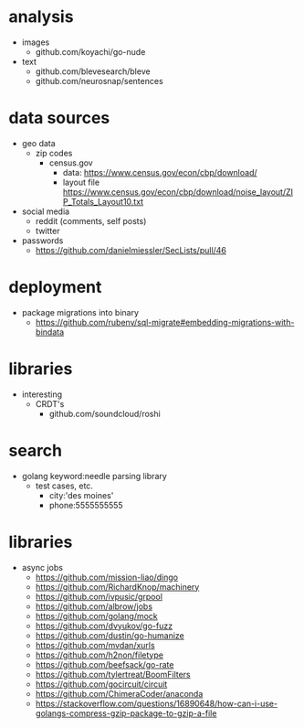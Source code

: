 # horizon notes
* analysis
 - images
   - github.com/koyachi/go-nude
 - text
   - github.com/blevesearch/bleve
   - github.com/neurosnap/sentences
* data sources
 - geo data
   - zip codes
    - census.gov
      - data: https://www.census.gov/econ/cbp/download/
      - layout file https://www.census.gov/econ/cbp/download/noise_layout/ZIP_Totals_Layout10.txt
 - social media
   - reddit (comments, self posts)
   - twitter
 - passwords
   - https://github.com/danielmiessler/SecLists/pull/46
* deployment
  - package migrations into binary
    - https://github.com/rubenv/sql-migrate#embedding-migrations-with-bindata
* libraries
 - interesting
   - CRDT's
     - github.com/soundcloud/roshi
* search
 - golang keyword:needle parsing library
   - test cases, etc.
     - city:'des moines'
     - phone:5555555555
* libraries
 - async jobs
   - https://github.com/mission-liao/dingo
   - https://github.com/RichardKnop/machinery
   - https://github.com/ivpusic/grpool
   - https://github.com/albrow/jobs
   - https://github.com/golang/mock
   - https://github.com/dvyukov/go-fuzz
   - https://github.com/dustin/go-humanize
   - https://github.com/mvdan/xurls
   - https://github.com/h2non/filetype
   - https://github.com/beefsack/go-rate
   - https://github.com/tylertreat/BoomFilters
   - https://github.com/gocircuit/circuit
   - https://github.com/ChimeraCoder/anaconda
   - https://stackoverflow.com/questions/16890648/how-can-i-use-golangs-compress-gzip-package-to-gzip-a-file
